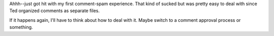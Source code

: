 .. title: Comment spam
.. slug: commentspam
.. date: 2004-07-10 22:36:45
.. tags: dev, blog, pyblosxom, python

Ahhh--just got hit with my first comment-spam experience.  That kind of
sucked but was pretty easy to deal with since Ted organized comments
as separate files.

If it happens again, I'll have to think about how to deal with it.  Maybe
switch to a comment approval process or something.

